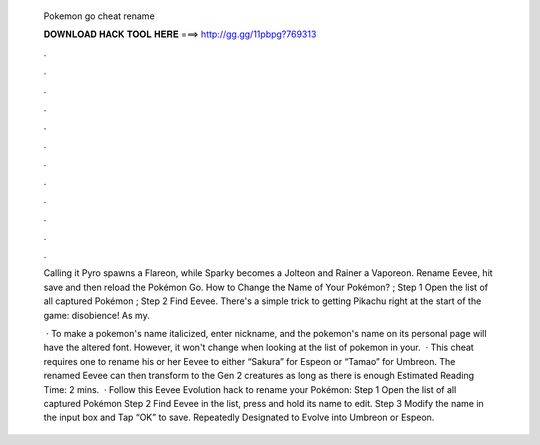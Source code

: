   Pokemon go cheat rename
  
  
  
  𝐃𝐎𝐖𝐍𝐋𝐎𝐀𝐃 𝐇𝐀𝐂𝐊 𝐓𝐎𝐎𝐋 𝐇𝐄𝐑𝐄 ===> http://gg.gg/11pbpg?769313
  
  
  
  .
  
  
  
  .
  
  
  
  .
  
  
  
  .
  
  
  
  .
  
  
  
  .
  
  
  
  .
  
  
  
  .
  
  
  
  .
  
  
  
  .
  
  
  
  .
  
  
  
  .
  
  Calling it Pyro spawns a Flareon, while Sparky becomes a Jolteon and Rainer a Vaporeon. Rename Eevee, hit save and then reload the Pokémon Go. How to Change the Name of Your Pokémon? ; Step 1 Open the list of all captured Pokémon ; Step 2 Find Eevee. There's a simple trick to getting Pikachu right at the start of the game: disobience! As my.
  
   · To make a pokemon's name italicized, enter nickname, and the pokemon's name on its personal page will have the altered font. However, it won't change when looking at the list of pokemon in your.  · This cheat requires one to rename his or her Eevee to either “Sakura” for Espeon or “Tamao” for Umbreon. The renamed Eevee can then transform to the Gen 2 creatures as long as there is enough Estimated Reading Time: 2 mins.  · Follow this Eevee Evolution hack to rename your Pokémon: Step 1 Open the list of all captured Pokémon Step 2 Find Eevee in the list, press and hold its name to edit. Step 3 Modify the name in the input box and Tap “OK” to save. Repeatedly Designated to Evolve into Umbreon or Espeon.
